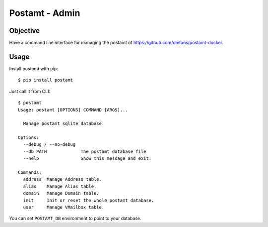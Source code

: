 Postamt - Admin
===============

Objective
---------

Have a command line interface for managing the postamt of
https://github.com/diefans/postamt-docker.

Usage
-----

Install postamt with pip::

    $ pip install postamt


Just call it from CLI::

    $ postamt
    Usage: postamt [OPTIONS] COMMAND [ARGS]...

      Manage postamt sqlite database.

    Options:
      --debug / --no-debug
      --db PATH             The postamt database file
      --help                Show this message and exit.

    Commands:
      address  Manage Address table.
      alias    Manage Alias table.
      domain   Manage Domain table.
      init     Init or reset the whole postamt database.
      user     Manage VMailbox table.


You can set ``POSTAMT_DB`` environment to point to your database.



